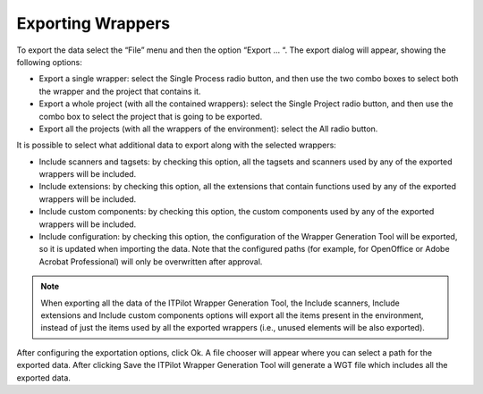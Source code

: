 ==================
Exporting Wrappers
==================

To export the data select the “File” menu and then the option “Export …
“. The export dialog will appear, showing the following options:



-  Export a single wrapper: select the Single Process radio button, and
   then use the two combo boxes to select both the wrapper and the
   project that contains it.
-  Export a whole project (with all the contained wrappers): select the
   Single Project radio button, and then use the combo box to select the
   project that is going to be exported.
-  Export all the projects (with all the wrappers of the environment):
   select the All radio button.



It is possible to select what additional data to export along with the
selected wrappers:



-  Include scanners and tagsets: by checking this option, all the
   tagsets and scanners used by any of the exported wrappers will be
   included.
-  Include extensions: by checking this option, all the extensions that
   contain functions used by any of the exported wrappers will be
   included.
-  Include custom components: by checking this option, the custom
   components used by any of the exported wrappers will be included.
-  Include configuration: by checking this option, the configuration of
   the Wrapper Generation Tool will be exported, so it is updated when
   importing the data. Note that the configured paths (for example, for
   OpenOffice or Adobe Acrobat Professional) will only be overwritten
   after approval.



.. note:: When exporting all the data of the ITPilot Wrapper Generation
   Tool, the Include scanners, Include extensions and Include custom
   components options will export all the items present in the environment,
   instead of just the items used by all the exported wrappers (i.e.,
   unused elements will be also exported).

After configuring the exportation options, click Ok. A file chooser will
appear where you can select a path for the exported data. After clicking
Save the ITPilot Wrapper Generation Tool will generate a WGT file which
includes all the exported data.

